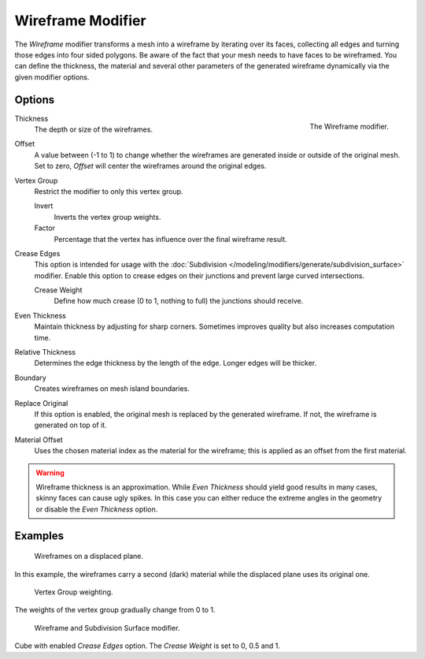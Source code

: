 .. _bpy.types.WireframeModifier:

******************
Wireframe Modifier
******************

The *Wireframe* modifier transforms a mesh into a wireframe by iterating over its
faces, collecting all edges and turning those edges into four sided polygons.
Be aware of the fact that your mesh needs to have faces to be wireframed.
You can define the thickness, the material and several other parameters of the generated
wireframe dynamically via the given modifier options.


Options
=======

.. figure:: /images/modeling_modifiers_generate_wireframe_panel.png
   :align: right

   The Wireframe modifier.

Thickness
   The depth or size of the wireframes.
Offset
   A value between (-1 to 1) to change whether the wireframes are
   generated inside or outside of the original mesh.
   Set to zero, *Offset* will center the wireframes around the original edges.
Vertex Group
   Restrict the modifier to only this vertex group.

   Invert
      Inverts the vertex group weights.
   Factor
      Percentage that the vertex has influence over the final wireframe result.

Crease Edges
   This option is intended for usage with the
   :doc:`Subdivision </modeling/modifiers/generate/subdivision_surface>` modifier.
   Enable this option to crease edges on their junctions and prevent large curved intersections.

   Crease Weight
      Define how much crease (0 to 1, nothing to full) the junctions should receive.

Even Thickness
   Maintain thickness by adjusting for sharp corners. Sometimes improves quality but also increases computation time.
Relative Thickness
   Determines the edge thickness by the length of the edge. Longer edges will be thicker.
Boundary
   Creates wireframes on mesh island boundaries.
Replace Original
   If this option is enabled, the original mesh is replaced by the generated wireframe.
   If not, the wireframe is generated on top of it.
Material Offset
   Uses the chosen material index as the material for the wireframe;
   this is applied as an offset from the first material.

.. warning::

   Wireframe thickness is an approximation. While *Even Thickness* should yield good results in many cases,
   skinny faces can cause ugly spikes. In this case you can either reduce the extreme angles in the geometry
   or disable the *Even Thickness* option.


Examples
========

.. figure:: /images/modeling_modifiers_generate_wireframe_result.jpg
   :width: 420px

   Wireframes on a displaced plane.

In this example, the wireframes carry a second (dark) material while the displaced plane uses its original one.

.. figure:: /images/modeling_modifiers_generate_wireframe_example-weights.png
   :width: 420px

   Vertex Group weighting.

The weights of the vertex group gradually change from 0 to 1.

.. figure:: /images/modeling_modifiers_generate_wireframe_example-crease.png
   :width: 420px

   Wireframe and Subdivision Surface modifier.

Cube with enabled *Crease Edges* option. The *Crease Weight* is set to 0, 0.5 and 1.
